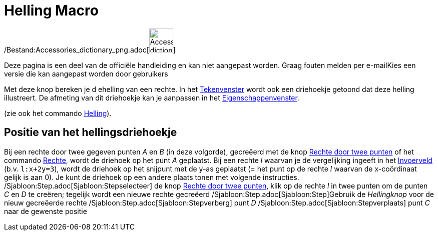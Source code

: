 = Helling Macro
:page-en: tools/Slope_Tool
ifdef::env-github[:imagesdir: /nl/modules/ROOT/assets/images]

/Bestand:Accessories_dictionary_png.adoc[image:48px-Accessories_dictionary.png[Accessories
dictionary.png,width=48,height=48]]

Deze pagina is een deel van de officiële handleiding en kan niet aangepast worden. Graag fouten melden per
e-mail[.mw-selflink .selflink]##Kies een versie die kan aangepast worden door gebruikers##

Met deze knop bereken je d ehelling van een rechte. In het xref:/Tekenvenster.adoc[Tekenvenster] wordt ook een
driehoekje getoond dat deze helling illustreert. De afmeting van dit driehoekje kan je aanpassen in het
xref:/Eigenschappen_dialoogvenster.adoc[Eigenschappenvenster].

(zie ook het commando xref:/commands/Helling.adoc[Helling]).

== Positie van het hellingsdriehoekje

Bij een rechte door twee gegeven punten _A_ en _B_ (in deze volgorde), gecreëerd met de knop
xref:/tools/Rechte_door_twee_punten.adoc[Rechte door twee punten] of het commando xref:/commands/Rechte.adoc[Rechte],
wordt de driehoek op het punt _A_ geplaatst. Bij een rechte _l_ waarvan je de vergelijking ingeeft in het
xref:/Invoerveld.adoc[Invoerveld] (b.v. `++l:x+2y=3++`), wordt de driehoek op het snijpunt met de y-as geplaatst (= het
punt op de rechte _l_ waarvan de x-coördinaat gelijk is aan 0). Je kunt de driehoek op een andere plaats tonen met
volgende instructies. /Sjabloon:Step.adoc[Sjabloon:Stepselecteer] de knop
xref:/tools/Rechte_door_twee_punten.adoc[Rechte door twee punten], klik op de rechte _l_ in twee punten om de punten _C_
en _D_ te creëren; tegelijk wordt een nieuwe rechte gecreëerd /Sjabloon:Step.adoc[Sjabloon:Step]Gebruik de _Hellingknop_
voor de nieuw gecreëerde rechte /Sjabloon:Step.adoc[Sjabloon:Stepverberg] punt _D_
/Sjabloon:Step.adoc[Sjabloon:Stepverplaats] punt _C_ naar de gewenste positie
